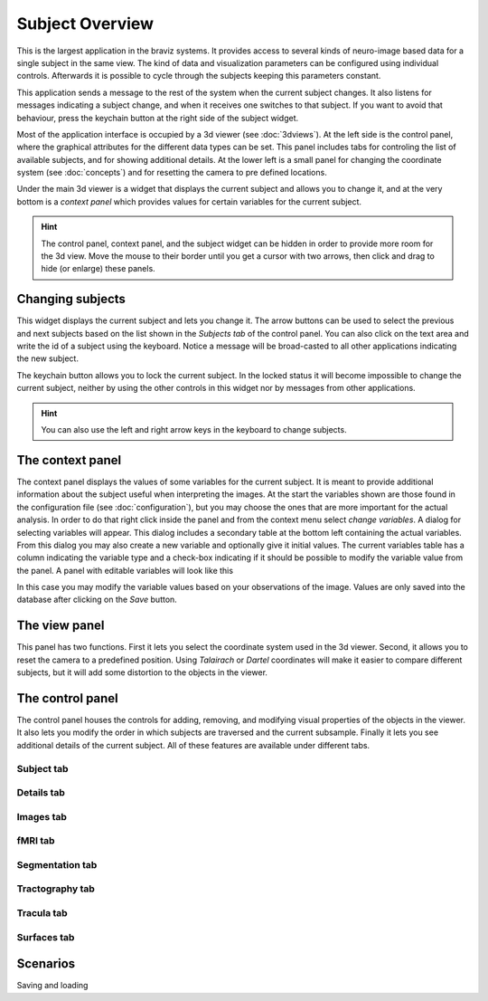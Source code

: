 Subject Overview
==================

.. image:: images/subj_overview.png
    :align: center
    :width: 90%
    :alt: Subject overview screenshot

This is the largest application in the braviz systems. It provides access to several kinds of neuro-image based data
for a single subject in the same view. The kind of data and visualization parameters can be configured using individual
controls. Afterwards it is possible to cycle through the subjects keeping this parameters constant.

This application sends a message to the rest of the system when the current subject changes. It also listens for
messages indicating a subject change, and when it receives one switches to that subject. If you want to avoid that
behaviour, press the keychain button at the right side of the subject widget.

Most of the application interface is occupied by a 3d viewer (see :doc:`3dviews`). At the left side is the control
panel, where the graphical attributes for the different data types can be set. This panel includes tabs for controling
the list of available subjects, and for showing additional details.  At the lower left is a small panel for changing
the coordinate system (see :doc:`concepts`) and for resetting the camera to pre defined locations.

Under the main 3d viewer is a widget that displays the current subject and allows you to change it, and at the
very bottom is a *context panel* which provides values for certain variables for the current subject.

.. hint::
    The control panel, context panel, and the subject widget can be hidden in order to provide more room
    for the 3d view. Move the mouse to their border until you get
    a cursor with two arrows, then click and drag to hide (or enlarge) these panels.

Changing subjects
-------------------

.. image:: images/subject_overview/select_subject.png
    :align: center
    :alt: Subject selection widget

This widget displays the current subject and lets you change it. The arrow buttons can be used to select the
previous and next subjects based on the list shown in the *Subjects tab* of the control panel. You can also click
on the text area and write the id of a subject using the keyboard. Notice a message will be broad-casted to all other
applications indicating the new subject.

The keychain button allows you to lock the current subject. In the locked status it will become impossible to change
the current subject, neither by using the other controls in this widget nor by messages from other applications.

.. hint::
    You can also use the left and right arrow keys in the keyboard to change subjects.

The context panel
------------------

.. image:: images/subject_overview/context.png
    :align: center
    :width: 100%
    :alt: Context panel

The context panel displays the values of some variables for the current subject. It is meant to provide additional
information about the subject useful when interpreting the images. At the start the variables shown are those
found in the configuration file (see :doc:`configuration`), but you may choose the ones that are more important
for the actual analysis. In order to do that right click inside the panel and from the context menu select
*change variables*. A dialog for selecting variables will appear. This dialog includes a secondary table at the
bottom left containing the actual variables. From this dialog you may also create a new variable and
optionally give it initial values. The current variables table has a column indicating the variable type and a
check-box indicating if it should be possible to modify the variable value from the panel.
A panel with editable variables will look like this

.. image:: images/subject_overview/context_edit.png
    :align: center
    :width: 100%
    :alt: Context panel with editable variables

In this case you may modify the variable values based on your observations of the image. Values are only saved
into the database after clicking on the *Save* button.


The view panel
---------------

.. image:: images/subject_overview/view.png
    :align: center
    :width: 30%
    :alt: View panel

This panel has two functions. First it lets you select the coordinate system used in the 3d viewer. Second, it allows
you to reset the camera to a predefined position. Using *Talairach* or *Dartel* coordinates will make it easier to
compare different subjects, but it will add some distortion to the objects in the viewer.

The control panel
------------------

.. image:: images/subject_overview/control.png
    :align: center
    :width: 80%
    :alt: Control panel tabs

The control panel houses the controls for adding, removing, and modifying visual properties of the objects in the
viewer. It also lets you modify the order in which subjects are traversed and the current subsample. Finally it lets
you see additional details of the current subject. All of these features are available under different tabs.

Subject tab
^^^^^^^^^^^^

.. image:: images/subject_overview/subject_tab.png
    :align: center
    :width: 50%
    :alt: Subject tab


Details tab
^^^^^^^^^^^^

.. image:: images/subject_overview/details_tab.png
    :align: center
    :width: 50%
    :alt: Details tab

Images tab
^^^^^^^^^^^^

.. image:: images/subject_overview/images_tab.png
    :align: center
    :width: 50%
    :alt: Images tab

fMRI tab
^^^^^^^^^^^^

.. image:: images/subject_overview/fmri_tab.png
    :align: center
    :width: 50%
    :alt: fMRI tab

Segmentation tab
^^^^^^^^^^^^^^^^^^

.. image:: images/subject_overview/subject_tab.png
    :align: center
    :width: 50%
    :alt: Subject tab

Tractography tab
^^^^^^^^^^^^^^^^^^

.. image:: images/subject_overview/tractography_tab.png
    :align: center
    :width: 50%
    :alt: Tractography tab


Tracula tab
^^^^^^^^^^^^^^^^^^

.. image:: images/subject_overview/tracula_tab.png
    :align: center
    :width: 50%
    :alt: Tracula tab

Surfaces tab
^^^^^^^^^^^^^^^^^^

.. image:: images/subject_overview/surfaces_tab.png
    :align: center
    :width: 50%
    :alt: Surfaces tab

Scenarios
------------

Saving and loading